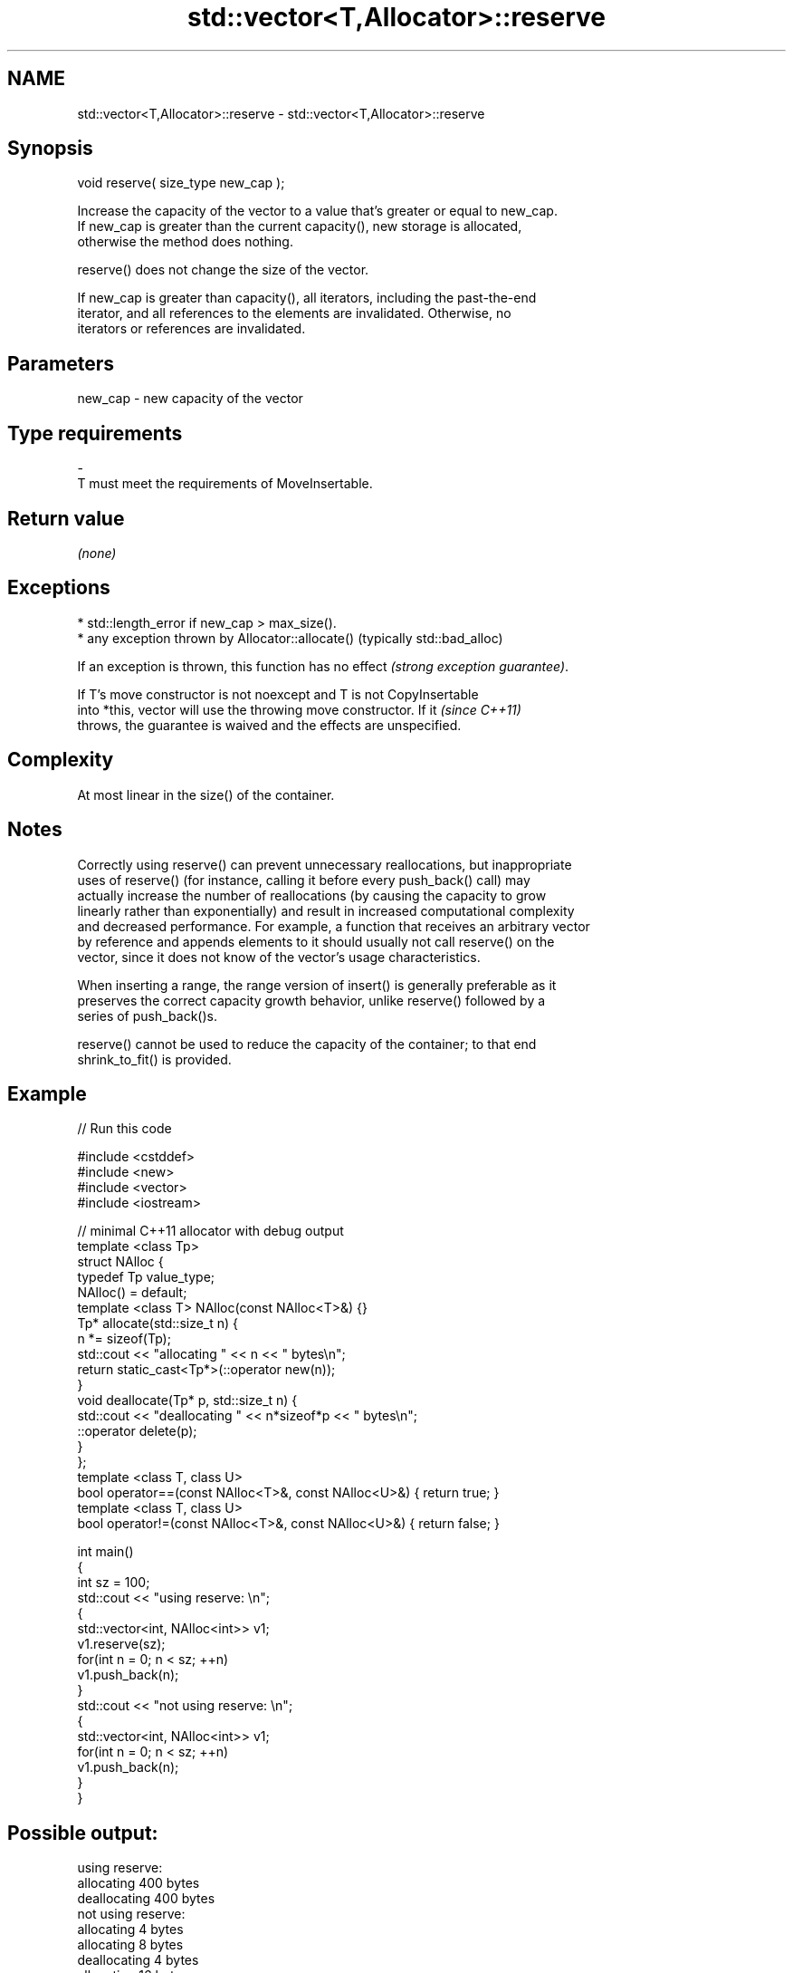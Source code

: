 .TH std::vector<T,Allocator>::reserve 3 "2019.08.27" "http://cppreference.com" "C++ Standard Libary"
.SH NAME
std::vector<T,Allocator>::reserve \- std::vector<T,Allocator>::reserve

.SH Synopsis
   void reserve( size_type new_cap );

   Increase the capacity of the vector to a value that's greater or equal to new_cap.
   If new_cap is greater than the current capacity(), new storage is allocated,
   otherwise the method does nothing.

   reserve() does not change the size of the vector.

   If new_cap is greater than capacity(), all iterators, including the past-the-end
   iterator, and all references to the elements are invalidated. Otherwise, no
   iterators or references are invalidated.

.SH Parameters

   new_cap     -     new capacity of the vector
.SH Type requirements
   -
   T must meet the requirements of MoveInsertable.

.SH Return value

   \fI(none)\fP

.SH Exceptions

     * std::length_error if new_cap > max_size().
     * any exception thrown by Allocator::allocate() (typically std::bad_alloc)

   If an exception is thrown, this function has no effect \fI(strong exception guarantee)\fP.

   If T's move constructor is not noexcept and T is not CopyInsertable
   into *this, vector will use the throwing move constructor. If it       \fI(since C++11)\fP
   throws, the guarantee is waived and the effects are unspecified.

.SH Complexity

   At most linear in the size() of the container.

.SH Notes

   Correctly using reserve() can prevent unnecessary reallocations, but inappropriate
   uses of reserve() (for instance, calling it before every push_back() call) may
   actually increase the number of reallocations (by causing the capacity to grow
   linearly rather than exponentially) and result in increased computational complexity
   and decreased performance. For example, a function that receives an arbitrary vector
   by reference and appends elements to it should usually not call reserve() on the
   vector, since it does not know of the vector's usage characteristics.

   When inserting a range, the range version of insert() is generally preferable as it
   preserves the correct capacity growth behavior, unlike reserve() followed by a
   series of push_back()s.

   reserve() cannot be used to reduce the capacity of the container; to that end
   shrink_to_fit() is provided.

.SH Example

   
// Run this code

 #include <cstddef>
 #include <new>
 #include <vector>
 #include <iostream>

 // minimal C++11 allocator with debug output
 template <class Tp>
 struct NAlloc {
     typedef Tp value_type;
     NAlloc() = default;
     template <class T> NAlloc(const NAlloc<T>&) {}
     Tp* allocate(std::size_t n) {
         n *= sizeof(Tp);
         std::cout << "allocating " << n << " bytes\\n";
         return static_cast<Tp*>(::operator new(n));
     }
     void deallocate(Tp* p, std::size_t n) {
         std::cout << "deallocating " << n*sizeof*p << " bytes\\n";
         ::operator delete(p);
     }
 };
 template <class T, class U>
 bool operator==(const NAlloc<T>&, const NAlloc<U>&) { return true; }
 template <class T, class U>
 bool operator!=(const NAlloc<T>&, const NAlloc<U>&) { return false; }

 int main()
 {
     int sz = 100;
     std::cout << "using reserve: \\n";
     {
         std::vector<int, NAlloc<int>> v1;
         v1.reserve(sz);
         for(int n = 0; n < sz; ++n)
             v1.push_back(n);
     }
     std::cout << "not using reserve: \\n";
     {
         std::vector<int, NAlloc<int>> v1;
         for(int n = 0; n < sz; ++n)
             v1.push_back(n);
     }
 }

.SH Possible output:

 using reserve:
 allocating 400 bytes
 deallocating 400 bytes
 not using reserve:
 allocating 4 bytes
 allocating 8 bytes
 deallocating 4 bytes
 allocating 16 bytes
 deallocating 8 bytes
 allocating 32 bytes
 deallocating 16 bytes
 allocating 64 bytes
 deallocating 32 bytes
 allocating 128 bytes
 deallocating 64 bytes
 allocating 256 bytes
 deallocating 128 bytes
 allocating 512 bytes
 deallocating 256 bytes
 deallocating 512 bytes

.SH See also

                 returns the number of elements that can be held in currently allocated
   capacity      storage
                 \fI(public member function)\fP
   max_size      returns the maximum possible number of elements
                 \fI(public member function)\fP
   resize        changes the number of elements stored
                 \fI(public member function)\fP
   shrink_to_fit reduces memory usage by freeing unused memory
   \fI(C++11)\fP       \fI(public member function)\fP

